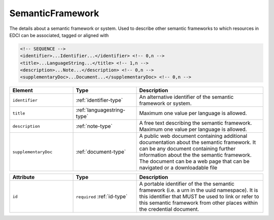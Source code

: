 .. _semanticframework-type:

SemanticFramework
=================

The details about a semantic framework or system. Used to describe other semantic frameworks to which resources in EDCI can be associated, tagged or aligned with

.. code-block:: xml

  <!-- SEQUENCE -->
  <identifier>...Identifier...</identifier> <!-- 0,n -->
  <title>...LanguageString...</title> <!-- 1,n -->
  <description>...Note...</description> <!-- 0,n -->
  <supplementaryDoc>...Document...</supplementaryDoc> <!-- 0,n -->

.. list-table::
    :widths: 25 25 50
    :header-rows: 1

    * - Element
      - Type
      - Description
    * - ``identifier``
      - :ref:`identifier-type`
      - An alternative identifier of the semantic framework or system.
    * - ``title``
      - :ref:`languagestring-type`
      - Maximum one value per language is allowed.
    * - ``description``
      - :ref:`note-type`
      - A free text describing the semantic framework. Maximum one value per language is allowed.
    * - ``supplementaryDoc``
      - :ref:`document-type`
      - A public web document containing additional documentation about the semantic framework. It can be any document containing further information about the the semantic framework. The document can be a web page that can be navigated or a downloadable file


.. list-table::
    :widths: 25 25 50
    :header-rows: 1

    * - Attribute
      - Type
      - Description
    * - ``id``
      - ``required`` :ref:`id-type`
      - A portable identifier of the the semantic framework (i.e. a urn in the uuid namespace). It is this identifier that MUST be used to link or refer to this semantic framework from other places within the credential document.

